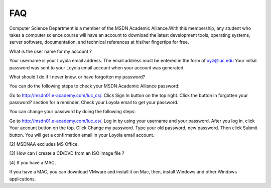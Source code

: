 FAQ
===

Computer Science Department is a member of the MSDN Academic Alliance.With this
membership, any student who takes a computer science course will have an
account to download the latest development tools, operating systems, server
software, documentation, and technical references at his/her fingertips for
free.

What is the user name for my account ?

Your username is your Loyola email address. The email address must be entered
in the form of xyz@luc.edu Your initial password was sent to your Loyola email
account when your account was generated.

What should I do if I never knew, or have forgotten my password?

You can do the following steps to check your MSDN Academic Alliance password:

Go to http://msdn01.e-academy.com/luc_cs/.
Click Sign In button on the top right.
Click the button in  forgotten your password? section for a reminder.
Check your Loyola email to get your password.

You can change your password by doing the following steps:

Go to http://msdn01.e-academy.com/luc_cs/.
Log in by using your username and your password.
After you log in, click Your account button on the top.
Click Change my password.
Type your old password, new password. Then click Submit button.
You will get a confirmation email in your Loyola email account.


[2] MSDNAA excludes MS Office.

[3] How can I create a CD/DVD from an ISO image file ?

[4] If you have a MAC,

If you have a MAC, you can download VMware and install it on Mac, then,
install Windows and other Windows applications.
